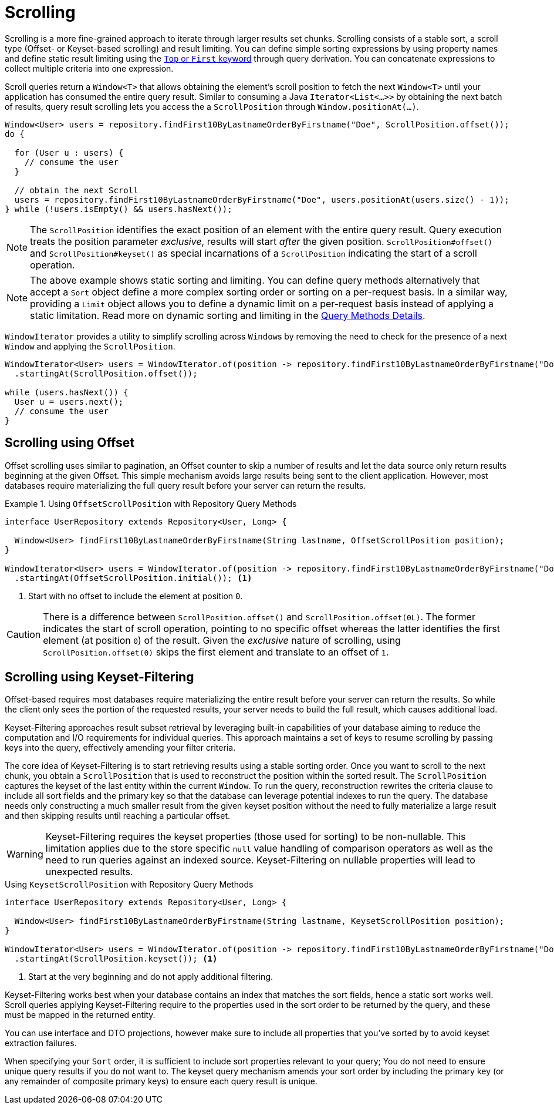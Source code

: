[[repositories.scrolling]]
= Scrolling

Scrolling is a more fine-grained approach to iterate through larger results set chunks.
Scrolling consists of a stable sort, a scroll type (Offset- or Keyset-based scrolling) and result limiting.
You can define simple sorting expressions by using property names and define static result limiting using the xref:repositories/query-methods-details.adoc#repositories.limit-query-result[`Top` or `First` keyword] through query derivation.
You can concatenate expressions to collect multiple criteria into one expression.

Scroll queries return a `Window<T>` that allows obtaining the element's scroll position to fetch the next `Window<T>` until your application has consumed the entire query result.
Similar to consuming a Java `Iterator<List<…>>` by obtaining the next batch of results, query result scrolling lets you access the a `ScrollPosition`  through `Window.positionAt(...)`.

[source,java]
----
Window<User> users = repository.findFirst10ByLastnameOrderByFirstname("Doe", ScrollPosition.offset());
do {

  for (User u : users) {
    // consume the user
  }

  // obtain the next Scroll
  users = repository.findFirst10ByLastnameOrderByFirstname("Doe", users.positionAt(users.size() - 1));
} while (!users.isEmpty() && users.hasNext());
----

[NOTE]
====
The `ScrollPosition` identifies the exact position of an element with the entire query result.
Query execution treats the position parameter _exclusive_, results will start _after_ the given position.
`ScrollPosition#offset()` and `ScrollPosition#keyset()` as special incarnations of a `ScrollPosition` indicating the start of a scroll operation.
====

[NOTE]
====
The above example shows static sorting and limiting.
You can define query methods alternatively that accept a `Sort` object define a more complex sorting order or sorting on a per-request basis.
In a similar way, providing a `Limit` object allows you to define a dynamic limit on a per-request basis instead of applying a static limitation.
Read more on dynamic sorting and limiting in the xref:repositories/query-methods-details.adoc#repositories.special-parameters[Query Methods Details].
====

`WindowIterator` provides a utility to simplify scrolling across ``Window``s by removing the need to check for the presence of a next `Window` and applying the `ScrollPosition`.

[source,java]
----
WindowIterator<User> users = WindowIterator.of(position -> repository.findFirst10ByLastnameOrderByFirstname("Doe", position))
  .startingAt(ScrollPosition.offset());

while (users.hasNext()) {
  User u = users.next();
  // consume the user
}
----

[[repositories.scrolling.offset]]
== Scrolling using Offset

Offset scrolling uses similar to pagination, an Offset counter to skip a number of results and let the data source only return results beginning at the given Offset.
This simple mechanism avoids large results being sent to the client application.
However, most databases require materializing the full query result before your server can return the results.

.Using `OffsetScrollPosition` with Repository Query Methods
====
[source,java]
----
interface UserRepository extends Repository<User, Long> {

  Window<User> findFirst10ByLastnameOrderByFirstname(String lastname, OffsetScrollPosition position);
}

WindowIterator<User> users = WindowIterator.of(position -> repository.findFirst10ByLastnameOrderByFirstname("Doe", position))
  .startingAt(OffsetScrollPosition.initial()); <1>
----

<1> Start with no offset to include the element at position `0`.
====

[CAUTION]
====
There is a difference between `ScrollPosition.offset()` and `ScrollPosition.offset(0L)`.
The former indicates the start of scroll operation, pointing to no specific offset whereas the latter identifies the first element (at position `0`) of the result.
Given the _exclusive_ nature of scrolling, using `ScrollPosition.offset(0)` skips the first element and translate to an offset of `1`.
====

[[repositories.scrolling.keyset]]
== Scrolling using Keyset-Filtering

Offset-based requires most databases require materializing the entire result before your server can return the results.
So while the client only sees the portion of the requested results, your server needs to build the full result, which causes additional load.

Keyset-Filtering approaches result subset retrieval by leveraging built-in capabilities of your database aiming to reduce the computation and I/O requirements for individual queries.
This approach maintains a set of keys to resume scrolling by passing keys into the query, effectively amending your filter criteria.

The core idea of Keyset-Filtering is to start retrieving results using a stable sorting order.
Once you want to scroll to the next chunk, you obtain a `ScrollPosition` that is used to reconstruct the position within the sorted result.
The `ScrollPosition` captures the keyset of the last entity within the current `Window`.
To run the query, reconstruction rewrites the criteria clause to include all sort fields and the primary key so that the database can leverage potential indexes to run the query.
The database needs only constructing a much smaller result from the given keyset position without the need to fully materialize a large result and then skipping results until reaching a particular offset.

[WARNING]
====
Keyset-Filtering requires the keyset properties (those used for sorting) to be non-nullable.
This limitation applies due to the store specific `null` value handling of comparison operators as well as the need to run queries against an indexed source.
Keyset-Filtering on nullable properties will lead to unexpected results.
====

.Using `KeysetScrollPosition` with Repository Query Methods
[source,java]
----
interface UserRepository extends Repository<User, Long> {

  Window<User> findFirst10ByLastnameOrderByFirstname(String lastname, KeysetScrollPosition position);
}

WindowIterator<User> users = WindowIterator.of(position -> repository.findFirst10ByLastnameOrderByFirstname("Doe", position))
  .startingAt(ScrollPosition.keyset()); <1>
----
<1> Start at the very beginning and do not apply additional filtering.

Keyset-Filtering works best when your database contains an index that matches the sort fields, hence a static sort works well.
Scroll queries applying Keyset-Filtering require to the properties used in the sort order to be returned by the query, and these must be mapped in the returned entity.

You can use interface and DTO projections, however make sure to include all properties that you've sorted by to avoid keyset extraction failures.

When specifying your `Sort` order, it is sufficient to include sort properties relevant to your query;
You do not need to ensure unique query results if you do not want to.
The keyset query mechanism amends your sort order by including the primary key (or any remainder of composite primary keys) to ensure each query result is unique.
